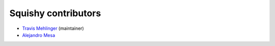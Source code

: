 Squishy contributors
====================

* `Travis Mehlinger <https://github.com/tmehlinger>`_ (maintainer)
* `Alejandro Mesa <https://github.com/alejom99>`_
